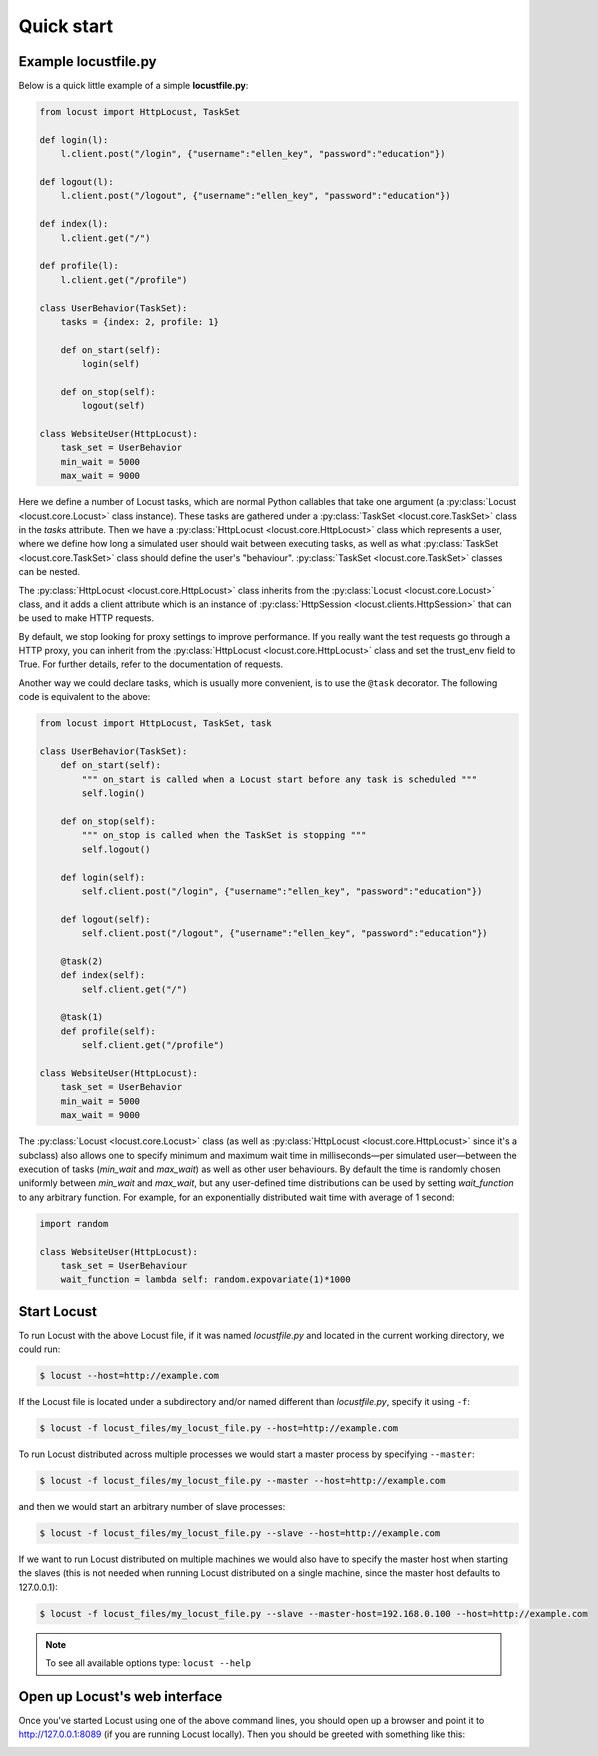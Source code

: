=============
Quick start
=============

Example locustfile.py
=====================

Below is a quick little example of a simple **locustfile.py**:


.. code-block:: python

    from locust import HttpLocust, TaskSet

    def login(l):
        l.client.post("/login", {"username":"ellen_key", "password":"education"})

    def logout(l):
        l.client.post("/logout", {"username":"ellen_key", "password":"education"})

    def index(l):
        l.client.get("/")

    def profile(l):
        l.client.get("/profile")

    class UserBehavior(TaskSet):
        tasks = {index: 2, profile: 1}

        def on_start(self):
            login(self)

        def on_stop(self):
            logout(self)

    class WebsiteUser(HttpLocust):
        task_set = UserBehavior
        min_wait = 5000
        max_wait = 9000


Here we define a number of Locust tasks, which are normal Python callables that take one argument
(a :py:class:`Locust <locust.core.Locust>` class instance). These tasks are gathered under a
:py:class:`TaskSet <locust.core.TaskSet>` class in the *tasks* attribute. Then we have a
:py:class:`HttpLocust <locust.core.HttpLocust>` class which represents a user, where we define how
long a simulated user should wait between executing tasks, as well as what
:py:class:`TaskSet <locust.core.TaskSet>` class should define the user's \"behaviour\".
:py:class:`TaskSet <locust.core.TaskSet>` classes can be nested.

The :py:class:`HttpLocust <locust.core.HttpLocust>` class inherits from the
:py:class:`Locust <locust.core.Locust>` class, and it adds a client attribute which is an instance of
:py:class:`HttpSession <locust.clients.HttpSession>` that can be used to make HTTP requests.

By default, we stop looking for proxy settings to improve performance. If you really want the test requests
go through a HTTP proxy, you can inherit from the :py:class:`HttpLocust <locust.core.HttpLocust>` class and
set the trust_env field to True. For further details, refer to the documentation of requests.

Another way we could declare tasks, which is usually more convenient, is to use the
``@task`` decorator. The following code is equivalent to the above:

.. code-block:: python

    from locust import HttpLocust, TaskSet, task

    class UserBehavior(TaskSet):
        def on_start(self):
            """ on_start is called when a Locust start before any task is scheduled """
            self.login()

        def on_stop(self):
            """ on_stop is called when the TaskSet is stopping """
            self.logout()

        def login(self):
            self.client.post("/login", {"username":"ellen_key", "password":"education"})

        def logout(self):
            self.client.post("/logout", {"username":"ellen_key", "password":"education"})

        @task(2)
        def index(self):
            self.client.get("/")

        @task(1)
        def profile(self):
            self.client.get("/profile")

    class WebsiteUser(HttpLocust):
        task_set = UserBehavior
        min_wait = 5000
        max_wait = 9000

The :py:class:`Locust <locust.core.Locust>` class (as well as :py:class:`HttpLocust <locust.core.HttpLocust>`
since it's a subclass) also allows one to specify minimum and maximum wait time in milliseconds—per simulated
user—between the execution of tasks (*min_wait* and *max_wait*) as well as other user behaviours.
By default the time is randomly chosen uniformly between *min_wait* and *max_wait*, but any user-defined
time distributions can be used by setting *wait_function* to any arbitrary function.
For example, for an exponentially distributed wait time with average of 1 second:

.. code-block:: python

    import random

    class WebsiteUser(HttpLocust):
        task_set = UserBehaviour
        wait_function = lambda self: random.expovariate(1)*1000


Start Locust
============

To run Locust with the above Locust file, if it was named *locustfile.py* and located in the current working
directory, we could run:

.. code-block:: console

    $ locust --host=http://example.com

If the Locust file is located under a subdirectory and/or named different than *locustfile.py*, specify
it using ``-f``:

.. code-block:: console

    $ locust -f locust_files/my_locust_file.py --host=http://example.com

To run Locust distributed across multiple processes we would start a master process by specifying
``--master``:

.. code-block:: console

    $ locust -f locust_files/my_locust_file.py --master --host=http://example.com

and then we would start an arbitrary number of slave processes:

.. code-block:: console

    $ locust -f locust_files/my_locust_file.py --slave --host=http://example.com

If we want to run Locust distributed on multiple machines we would also have to specify the master host when
starting the slaves (this is not needed when running Locust distributed on a single machine, since the master
host defaults to 127.0.0.1):

.. code-block:: console

    $ locust -f locust_files/my_locust_file.py --slave --master-host=192.168.0.100 --host=http://example.com


.. note::

    To see all available options type: ``locust --help``


Open up Locust's web interface
==============================

Once you've started Locust using one of the above command lines, you should open up a browser
and point it to http://127.0.0.1:8089 (if you are running Locust locally). Then you should be
greeted with something like this:

.. image:: images/webui-splash-screenshot.png
